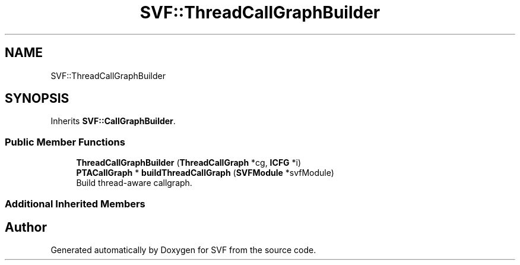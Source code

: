 .TH "SVF::ThreadCallGraphBuilder" 3 "Sun Feb 14 2021" "SVF" \" -*- nroff -*-
.ad l
.nh
.SH NAME
SVF::ThreadCallGraphBuilder
.SH SYNOPSIS
.br
.PP
.PP
Inherits \fBSVF::CallGraphBuilder\fP\&.
.SS "Public Member Functions"

.in +1c
.ti -1c
.RI "\fBThreadCallGraphBuilder\fP (\fBThreadCallGraph\fP *cg, \fBICFG\fP *i)"
.br
.ti -1c
.RI "\fBPTACallGraph\fP * \fBbuildThreadCallGraph\fP (\fBSVFModule\fP *svfModule)"
.br
.RI "Build thread-aware callgraph\&. "
.in -1c
.SS "Additional Inherited Members"


.SH "Author"
.PP 
Generated automatically by Doxygen for SVF from the source code\&.
